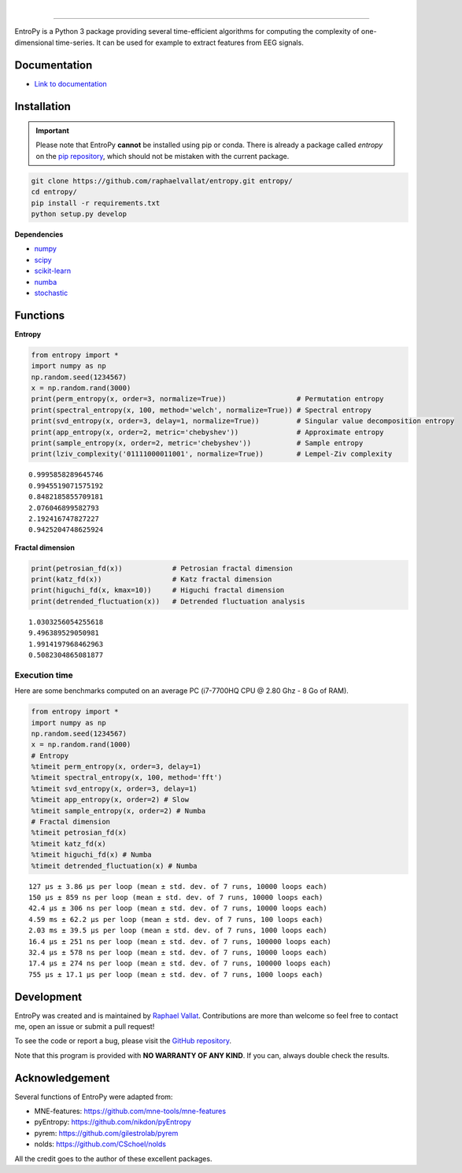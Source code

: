 .. -*- mode: rst -*-

|

.. image:: https://img.shields.io/badge/python-3.6%20%7C%203.7-blue.svg
    :target: https://www.python.org/downloads/

.. image:: https://img.shields.io/github/license/raphaelvallat/entropy.svg
  :target: https://github.com/raphaelvallat/entropy/blob/master/LICENSE

.. image:: https://travis-ci.org/raphaelvallat/entropy.svg?branch=master
    :target: https://travis-ci.org/raphaelvallat/entropy

.. image:: https://codecov.io/gh/raphaelvallat/entropy/branch/master/graph/badge.svg
    :target: https://codecov.io/gh/raphaelvallat/entropy

----------------

.. figure::  https://github.com/raphaelvallat/entropy/blob/master/docs/pictures/logo.png
   :align:   center

EntroPy is a Python 3 package providing several time-efficient algorithms for computing the complexity of one-dimensional time-series.
It can be used for example to extract features from EEG signals.

Documentation
=============

- `Link to documentation <https://raphaelvallat.com/entropy/build/html/index.html>`_

Installation
============

.. important::
  Please note that EntroPy **cannot** be installed using pip or conda.
  There is already a package called *entropy* on the `pip repository <https://pypi.org/project/entropy/>`_,
  which should not be mistaken with the current package.

.. code-block:: shell

  git clone https://github.com/raphaelvallat/entropy.git entropy/
  cd entropy/
  pip install -r requirements.txt
  python setup.py develop

**Dependencies**

- `numpy <https://numpy.org/>`_
- `scipy <https://www.scipy.org/>`_
- `scikit-learn <https://scikit-learn.org/>`_
- `numba <http://numba.pydata.org/>`_
- `stochastic <https://github.com/crflynn/stochastic>`_

Functions
=========

**Entropy**

.. code-block:: python

    from entropy import *
    import numpy as np
    np.random.seed(1234567)
    x = np.random.rand(3000)
    print(perm_entropy(x, order=3, normalize=True))                 # Permutation entropy
    print(spectral_entropy(x, 100, method='welch', normalize=True)) # Spectral entropy
    print(svd_entropy(x, order=3, delay=1, normalize=True))         # Singular value decomposition entropy
    print(app_entropy(x, order=2, metric='chebyshev'))              # Approximate entropy
    print(sample_entropy(x, order=2, metric='chebyshev'))           # Sample entropy
    print(lziv_complexity('01111000011001', normalize=True))        # Lempel-Ziv complexity

.. parsed-literal::

    0.9995858289645746
    0.9945519071575192
    0.8482185855709181
    2.076046899582793
    2.192416747827227
    0.9425204748625924

**Fractal dimension**

.. code-block:: python

    print(petrosian_fd(x))            # Petrosian fractal dimension
    print(katz_fd(x))                 # Katz fractal dimension
    print(higuchi_fd(x, kmax=10))     # Higuchi fractal dimension
    print(detrended_fluctuation(x))   # Detrended fluctuation analysis

.. parsed-literal::

    1.0303256054255618
    9.496389529050981
    1.9914197968462963
    0.5082304865081877

Execution time
~~~~~~~~~~~~~~

Here are some benchmarks computed on an average PC (i7-7700HQ CPU @ 2.80 Ghz - 8 Go of RAM).

.. code-block:: python

    from entropy import *
    import numpy as np
    np.random.seed(1234567)
    x = np.random.rand(1000)
    # Entropy
    %timeit perm_entropy(x, order=3, delay=1)
    %timeit spectral_entropy(x, 100, method='fft')
    %timeit svd_entropy(x, order=3, delay=1)
    %timeit app_entropy(x, order=2) # Slow
    %timeit sample_entropy(x, order=2) # Numba
    # Fractal dimension
    %timeit petrosian_fd(x)
    %timeit katz_fd(x)
    %timeit higuchi_fd(x) # Numba
    %timeit detrended_fluctuation(x) # Numba

.. parsed-literal::

    127 µs ± 3.86 µs per loop (mean ± std. dev. of 7 runs, 10000 loops each)
    150 µs ± 859 ns per loop (mean ± std. dev. of 7 runs, 10000 loops each)
    42.4 µs ± 306 ns per loop (mean ± std. dev. of 7 runs, 10000 loops each)
    4.59 ms ± 62.2 µs per loop (mean ± std. dev. of 7 runs, 100 loops each)
    2.03 ms ± 39.5 µs per loop (mean ± std. dev. of 7 runs, 1000 loops each)
    16.4 µs ± 251 ns per loop (mean ± std. dev. of 7 runs, 100000 loops each)
    32.4 µs ± 578 ns per loop (mean ± std. dev. of 7 runs, 10000 loops each)
    17.4 µs ± 274 ns per loop (mean ± std. dev. of 7 runs, 100000 loops each)
    755 µs ± 17.1 µs per loop (mean ± std. dev. of 7 runs, 1000 loops each)

Development
===========

EntroPy was created and is maintained by `Raphael Vallat <https://raphaelvallat.com>`_. Contributions are more than welcome so feel free to contact me, open an issue or submit a pull request!

To see the code or report a bug, please visit the `GitHub repository <https://github.com/raphaelvallat/entropy>`_.

Note that this program is provided with **NO WARRANTY OF ANY KIND**. If you can, always double check the results.

Acknowledgement
===============

Several functions of EntroPy were adapted from:

- MNE-features: https://github.com/mne-tools/mne-features
- pyEntropy: https://github.com/nikdon/pyEntropy
- pyrem: https://github.com/gilestrolab/pyrem
- nolds: https://github.com/CSchoel/nolds

All the credit goes to the author of these excellent packages.
